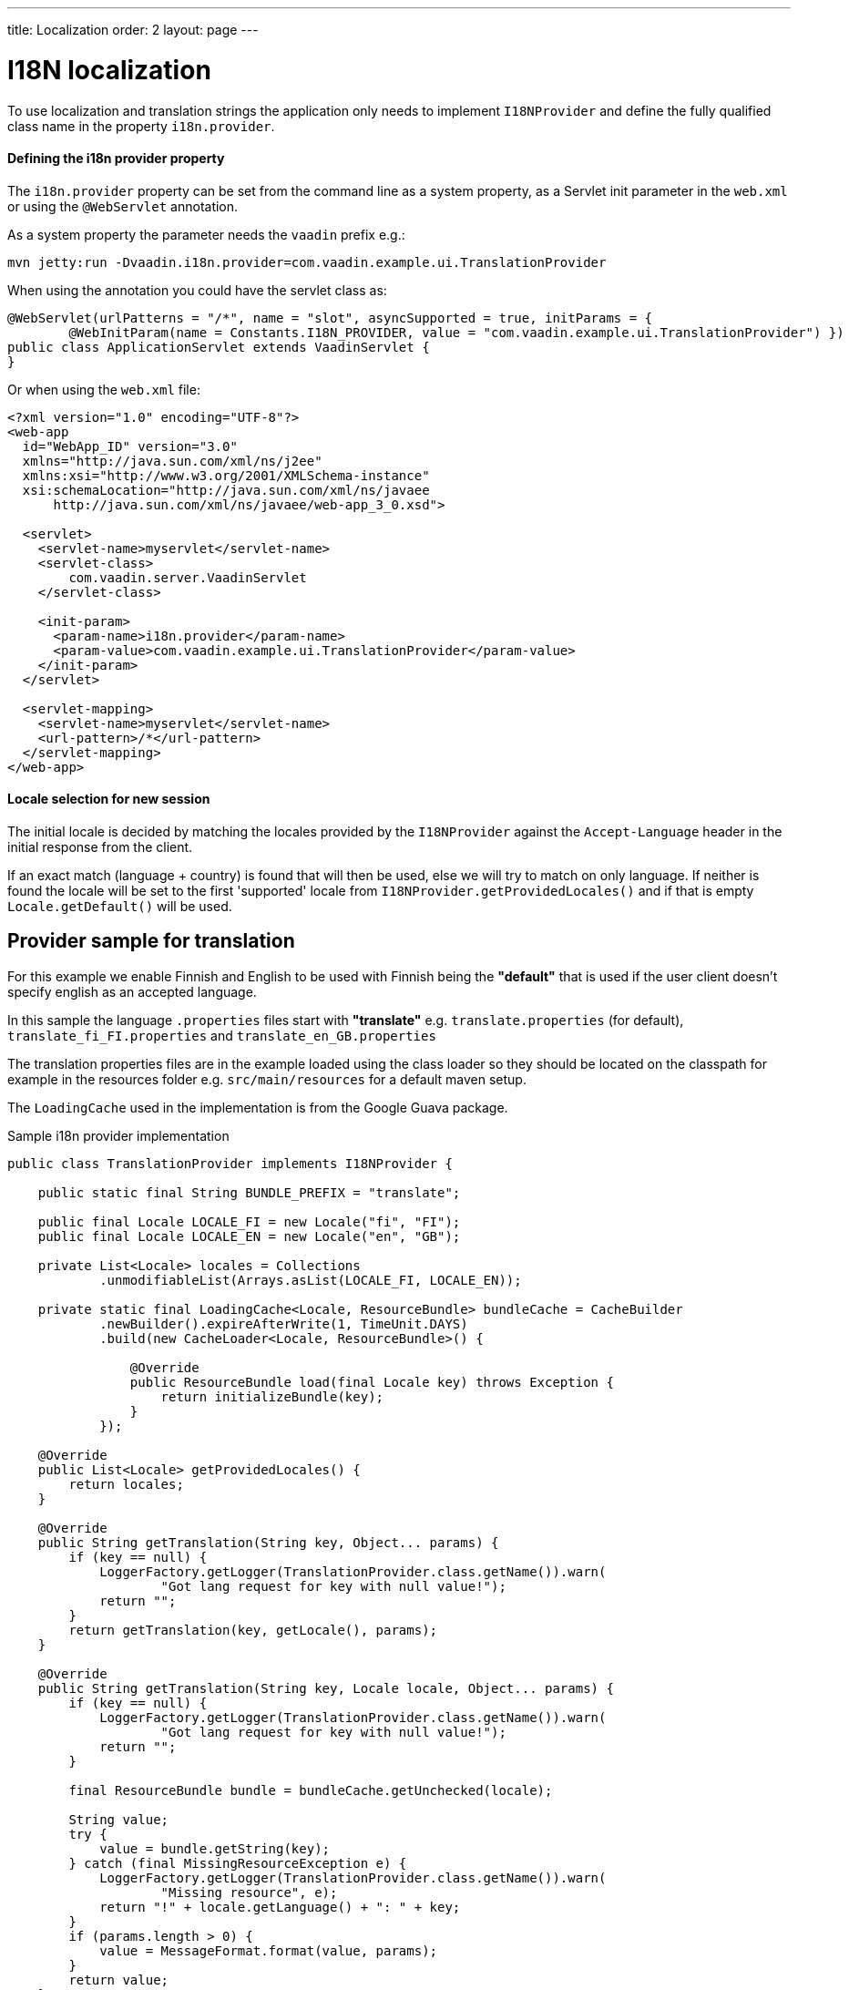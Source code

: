 ---
title: Localization
order: 2
layout: page
---

ifdef::env-github[:outfilesuffix: .asciidoc]

= I18N localization

To use localization and translation strings the application only needs to implement
`I18NProvider` and define the fully qualified class name in the property `i18n.provider`.

==== Defining the i18n provider property

The `i18n.provider` property can be set from the command line as a system property,
as a Servlet init parameter in the `web.xml` or using the `@WebServlet` annotation.

As a system property the parameter needs the `vaadin` prefix e.g.:
[source,bash]
----
mvn jetty:run -Dvaadin.i18n.provider=com.vaadin.example.ui.TranslationProvider
----

When using the annotation you could have the servlet class as:
[source,java]
----
@WebServlet(urlPatterns = "/*", name = "slot", asyncSupported = true, initParams = {
        @WebInitParam(name = Constants.I18N_PROVIDER, value = "com.vaadin.example.ui.TranslationProvider") })
public class ApplicationServlet extends VaadinServlet {
}
----

Or when using the `web.xml` file:

[source,xml]
----
<?xml version="1.0" encoding="UTF-8"?>
<web-app
  id="WebApp_ID" version="3.0"
  xmlns="http://java.sun.com/xml/ns/j2ee"
  xmlns:xsi="http://www.w3.org/2001/XMLSchema-instance"
  xsi:schemaLocation="http://java.sun.com/xml/ns/javaee
      http://java.sun.com/xml/ns/javaee/web-app_3_0.xsd">

  <servlet>
    <servlet-name>myservlet</servlet-name>
    <servlet-class>
        com.vaadin.server.VaadinServlet
    </servlet-class>

    <init-param>
      <param-name>i18n.provider</param-name>
      <param-value>com.vaadin.example.ui.TranslationProvider</param-value>
    </init-param>
  </servlet>

  <servlet-mapping>
    <servlet-name>myservlet</servlet-name>
    <url-pattern>/*</url-pattern>
  </servlet-mapping>
</web-app>
----

==== Locale selection for new session
The initial locale is decided by matching the locales provided by the `I18NProvider`
against the `Accept-Language` header in the initial response from the client.

If an exact match (language + country) is found that will then be used, else we
will try to match on only language. If neither is found the locale will be set
to the first 'supported' locale from `I18NProvider.getProvidedLocales()` and if
that is empty `Locale.getDefault()` will be used.

== Provider sample for translation

For this example we enable Finnish and English to be used with Finnish being the
*"default"* that is used if the user client doesn't specify english as an accepted language.

In this sample the language `.properties` files start with *"translate"* e.g.
`translate.properties` (for default), `translate_fi_FI.properties` and `translate_en_GB.properties`

The translation properties files are in the example loaded using the class loader
so they should be located on the classpath for example in the resources folder
e.g. `src/main/resources` for a default maven setup.

The `LoadingCache` used in the implementation is from the Google Guava package.

.Sample i18n provider implementation
[source, java]
----
public class TranslationProvider implements I18NProvider {

    public static final String BUNDLE_PREFIX = "translate";

    public final Locale LOCALE_FI = new Locale("fi", "FI");
    public final Locale LOCALE_EN = new Locale("en", "GB");

    private List<Locale> locales = Collections
            .unmodifiableList(Arrays.asList(LOCALE_FI, LOCALE_EN));

    private static final LoadingCache<Locale, ResourceBundle> bundleCache = CacheBuilder
            .newBuilder().expireAfterWrite(1, TimeUnit.DAYS)
            .build(new CacheLoader<Locale, ResourceBundle>() {

                @Override
                public ResourceBundle load(final Locale key) throws Exception {
                    return initializeBundle(key);
                }
            });

    @Override
    public List<Locale> getProvidedLocales() {
        return locales;
    }

    @Override
    public String getTranslation(String key, Object... params) {
        if (key == null) {
            LoggerFactory.getLogger(TranslationProvider.class.getName()).warn(
                    "Got lang request for key with null value!");
            return "";
        }
        return getTranslation(key, getLocale(), params);
    }

    @Override
    public String getTranslation(String key, Locale locale, Object... params) {
        if (key == null) {
            LoggerFactory.getLogger(TranslationProvider.class.getName()).warn(
                    "Got lang request for key with null value!");
            return "";
        }

        final ResourceBundle bundle = bundleCache.getUnchecked(locale);

        String value;
        try {
            value = bundle.getString(key);
        } catch (final MissingResourceException e) {
            LoggerFactory.getLogger(TranslationProvider.class.getName()).warn(
                    "Missing resource", e);
            return "!" + locale.getLanguage() + ": " + key;
        }
        if (params.length > 0) {
            value = MessageFormat.format(value, params);
        }
        return value;
    }

    private static ResourceBundle initializeBundle(final Locale locale) {
        return readProperties(locale);
    }

    protected static ResourceBundle readProperties(final Locale locale) {
        final ClassLoader cl = TranslationProvider.class.getClassLoader();

        ResourceBundle propertiesBundle = null;
        try {
            propertiesBundle = ResourceBundle.getBundle(BUNDLE_PREFIX, locale,
                    cl);
        } catch (final MissingResourceException e) {
            LoggerFactory.getLogger(TranslationProvider.class.getName()).warn(
                    "Missing resource", e);
        }
        return propertiesBundle;
    }

    private Locale getLocale() {
        UI currentUi = UI.getCurrent();
        Locale locale = currentUi == null ? null : currentUi.getLocale();
        if (locale == null) {
            List<Locale> locales = getProvidedLocales();
            if (locales != null && !locales.isEmpty()) {
                locale = locales.get(0);
            } else {
                locale = Locale.getDefault();
            }
        }
        return locale;
    }
}
----

=== Using localization in the application

Using the internationalization in the application is a combination of using the
I18NProvider and updating the translations on locale change.

To make this simple the application classes that control the captions and texts
that are localized can implement the `LocaleChangeObserver` to receive events
for locale change.

This observer will also be notified on navigation in the attach phase of before
navigation after any url parameters are set, so that the state from a url parameter
can be used.

[source,java]
----
public class LocaleObserver extends Div implements LocaleChangeObserver {

    @Override
    public void localeChange(LocaleChangeEvent event) {
        setText(getI18NProvider().getTranslation("my.translation",
                getUserId()));
    }
}
----

==== Using localization without using LocaleChangeObserver

.I18NProvider without LocaleChangeObserver
[source,java]
----
public class MyLocale extends Div {

    public MyLocale() {
        setText(getI18NProvider().getTranslation("my.translation", getUserId()));
    }
}
----
